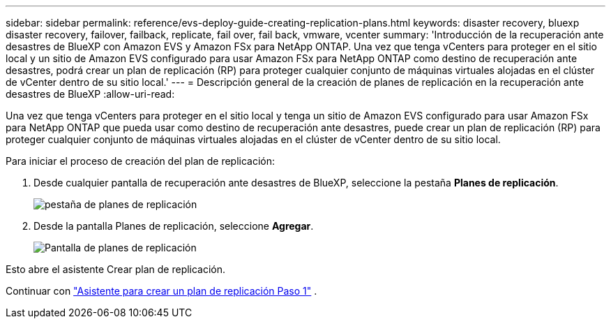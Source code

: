 ---
sidebar: sidebar 
permalink: reference/evs-deploy-guide-creating-replication-plans.html 
keywords: disaster recovery, bluexp disaster recovery, failover, failback, replicate, fail over, fail back, vmware, vcenter 
summary: 'Introducción de la recuperación ante desastres de BlueXP con Amazon EVS y Amazon FSx para NetApp ONTAP. Una vez que tenga vCenters para proteger en el sitio local y un sitio de Amazon EVS configurado para usar Amazon FSx para NetApp ONTAP como destino de recuperación ante desastres, podrá crear un plan de replicación (RP) para proteger cualquier conjunto de máquinas virtuales alojadas en el clúster de vCenter dentro de su sitio local.' 
---
= Descripción general de la creación de planes de replicación en la recuperación ante desastres de BlueXP
:allow-uri-read: 


[role="lead"]
Una vez que tenga vCenters para proteger en el sitio local y tenga un sitio de Amazon EVS configurado para usar Amazon FSx para NetApp ONTAP que pueda usar como destino de recuperación ante desastres, puede crear un plan de replicación (RP) para proteger cualquier conjunto de máquinas virtuales alojadas en el clúster de vCenter dentro de su sitio local.

.Para iniciar el proceso de creación del plan de replicación:
. Desde cualquier pantalla de recuperación ante desastres de BlueXP, seleccione la pestaña *Planes de replicación*.
+
image:evs-create-rp-1.png["pestaña de planes de replicación"]

. Desde la pantalla Planes de replicación, seleccione *Agregar*.
+
image:evs-create-rp-2.png["Pantalla de planes de replicación"]



Esto abre el asistente Crear plan de replicación.

Continuar con link:evs-deploy-guide-create-rp-wiz-01.html["Asistente para crear un plan de replicación Paso 1"] .
